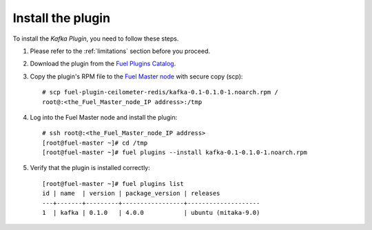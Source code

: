.. _installation:

Install the plugin
~~~~~~~~~~~~~~~~~~

To install the *Kafka Plugin*, you need to follow these steps.

#. Please refer to the :ref:`limitations` section before you proceed.

#. Download the plugin from the
   `Fuel Plugins Catalog <https://www.mirantis.com/products/openstack-drivers-and-plugins/fuel-plugins/>`_.

#. Copy the plugin's RPM file to the
   `Fuel Master node
   <http://docs.openstack.org/developer/fuel-docs/userdocs/fuel-install-guide/intro/intro_fuel_intro.html>`_
   with secure copy (scp)::

     # scp fuel-plugin-ceilometer-redis/kafka-0.1-0.1.0-1.noarch.rpm /
     root@:<the_Fuel_Master_node_IP address>:/tmp

#. Log into the Fuel Master node and install the plugin::

    # ssh root@:<the_Fuel_Master_node_IP address>
    [root@fuel-master ~]# cd /tmp
    [root@fuel-master ~]# fuel plugins --install kafka-0.1-0.1.0-1.noarch.rpm

#. Verify that the plugin is installed correctly::

    [root@fuel-master ~]# fuel plugins list
    id | name  | version | package_version | releases
    ---+-------+---------+-----------------+--------------------
    1  | kafka | 0.1.0   | 4.0.0           | ubuntu (mitaka-9.0)